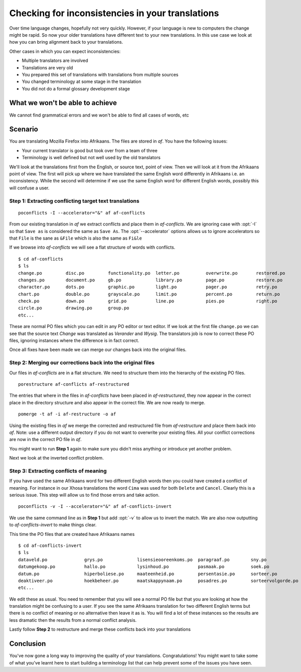
.. _checking_for_inconsistencies:
.. _checking_for_inconsistencies_in_your_translations:

Checking for inconsistencies in your translations
*************************************************

Over time language changes, hopefully not very quickly.  However, if your
language is new to computers the change might be rapid.  So now your older
translations have different text to your new translations.  In this use case we
look at how you can bring alignment back to your translations.

Other cases in which you can expect inconsistencies:

* Multiple translators are involved
* Translations are very old
* You prepared this set of translations with translations from multiple sources
* You changed terminology at some stage in the translation
* You did not do a formal glossary development stage

.. _checking_for_inconsistencies#what_we_wont_be_able_to_achieve:

What we won't be able to achieve
================================

We cannot find grammatical errors and we won't be able to find all cases of
words, etc

.. _checking_for_inconsistencies#scenario:

Scenario
========

You are translating Mozilla Firefox into Afrikaans.  The files are stored in
*af*.  You have the following issues:

- Your current translator is good but took over from a team of three
- Terminology is well defined but not well used by the old translators

We'll look at the translations first from the English, or source text, point of
view.  Then we will look at it from the Afrikaans point of view.  The first
will pick up where we have translated the same English word differently in
Afrikaans i.e. an inconsistency.  While the second will determine if we use the
same English word for different English words, possibly this will confuse a
user.

.. _checking_for_inconsistencies#step_1:_extracting_conflicting_target_text_translations:

Step 1: Extracting conflicting target text translations
-------------------------------------------------------

::

  poconflicts -I --accelerator="&" af af-conflicts

From our existing translation in *af* we extract conflicts and place them in
*af-conflicts*.  We are ignoring case with :opt:`-I` so that ``Save as`` is
considered the same as ``Save As``.  The :opt:`--accelerator` options allows us
to ignore accelerators so that ``File`` is the sane as ``&File`` which is also
the same as ``Fi&le``

If we browse into *af-conflicts* we will see a flat structure of words with
conflicts. ::

  $ cd af-conflicts
  $ ls
  change.po         disc.po         functionality.po  letter.po          overwrite.po       restored.po
  changes.po        document.po     gb.po             library.po         page.po            restore.po
  character.po      dots.po         graphic.po        light.po           pager.po           retry.po
  chart.po          double.po       grayscale.po      limit.po           percent.po         return.po
  check.po          down.po         grid.po           line.po            pies.po            right.po
  circle.po         drawing.po      group.po
  etc...

These are normal PO files which you can edit in any PO editor or text editor.
If we look at the first file ``change.po`` we can see that the source text
*Change* was translated as *Verander* and *Wysig*.  The translators job is now
to correct these PO files, ignoring instances where the difference is in fact
correct.

Once all fixes have been made we can merge our changes back into the original
files.

.. _checking_for_inconsistencies#step_2:_merging_our_corrections_back_into_the_original_files:

Step 2: Merging our corrections back into the original files
------------------------------------------------------------

Our files in *af-conflicts* are in a flat structure.  We need to structure them
into the hierarchy of the existing PO files. ::

  porestructure af-conflicts af-restructured

The entries that where in the files in *af-conflicts* have been placed in
*af-restructured*, they now appear in the correct place in the directory
structure and also appear in the correct file.  We are now ready to merge. ::

  pomerge -t af -i af-restructure -o af

Using the existing files in *af* we merge the corrected and restructured file
from *af-restructure* and place them back into *af*.  Note: use a different
output directory if you do not want to overwrite your existing files. All your
conflict corrections are now in the correct PO file in *af*.

You might want to run **Step 1** again to make sure you didn't miss anything or
introduce yet another problem.

Next we look at the inverted conflict problem.

.. _checking_for_inconsistencies#step_3:_extracting_conflicts_of_meaning:

Step 3: Extracting conflicts of meaning
---------------------------------------

If you have used the same Afrikaans word for two different English words then
you could have created a conflict of meaning.  For instance in our Xhosa
translations the word ``Cima`` was used for both ``Delete`` and ``Cancel``.
Clearly this is a serious issue.  This step will allow us to find those errors
and take action. ::

  poconflicts -v -I --accelerator="&" af af-conflicts-invert

We use the same command line as in **Step 1** but add :opt:`-v` to allow us to
invert the match.  We are also now outputting to *af-conflicts-invert* to make
things clear.

This time the PO files that are created have Afrikaans names ::

  $ cd af-conflicts-invert
  $ ls
  dataveld.po              grys.po             lisensieooreenkoms.po  paragraaf.po        sny.po
  datumgekoop.po           hallo.po            lysinhoud.po           pasmaak.po          soek.po
  datum.po                 hiperboliese.po     maateenheid.po         persentasie.po      sorteer.po
  deaktiveer.po            hoekbeheer.po       maatskappynaam.po      posadres.po         sorteervolgorde.po
  etc...

We edit these as usual.  You need to remember that you will see a normal PO
file but that you are looking at how the translation might be confusing to a
user.  If you see the same Afrikaans translation for two different English
terms but there is no conflict of meaning or no alternative then leave it as
is.  You will find a lot of these instances so the results are less dramatic
then the results from a normal conflict analysis.

Lastly follow **Step 2** to restructure and merge these conflicts back into
your translations

.. _checking_for_inconsistencies#conclusion:

Conclusion
==========

You've now gone a long way to improving the quality of your translations.
Congratulations!  You might want to take some of what you've learnt here to
start building a terminology list that can help prevent some of the issues you
have seen.
